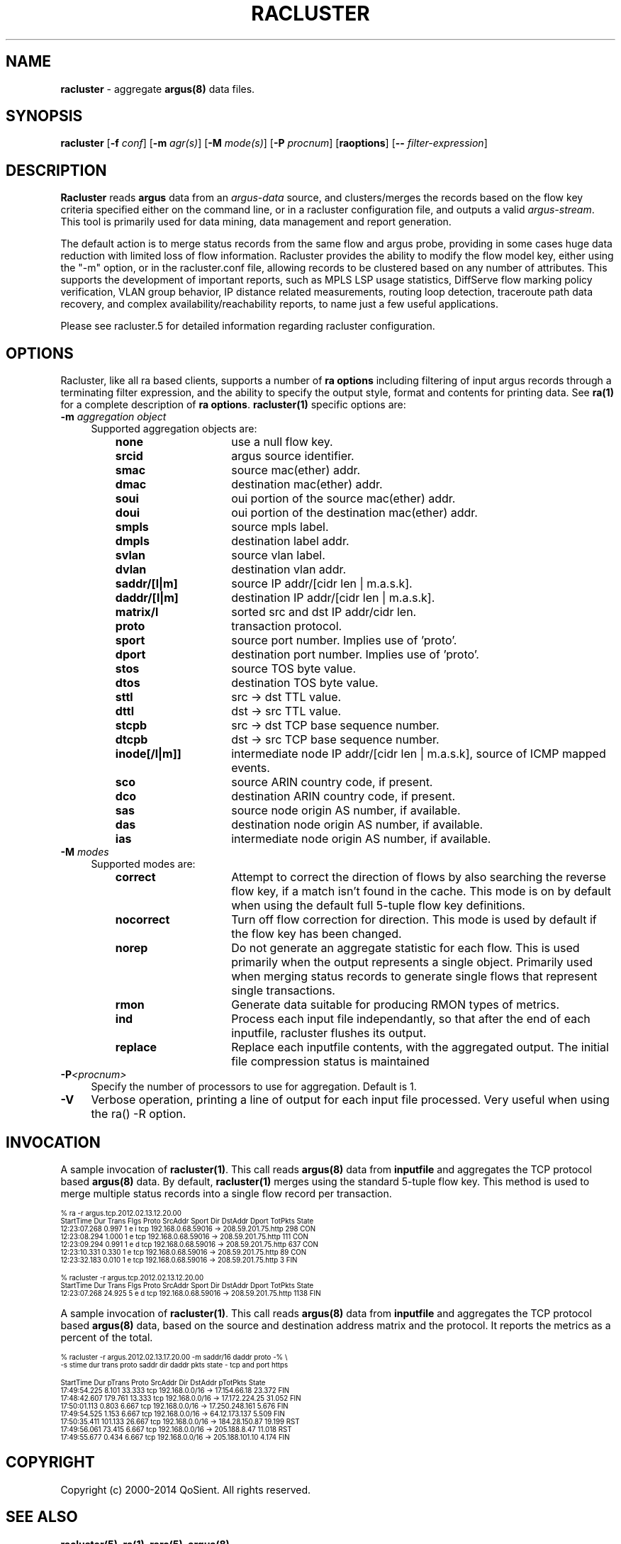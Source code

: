 .\" Copyright (c) 2000-2014 QoSient, LLC
.\" All rights reserved.
.\" 
.\" This program is free software; you can redistribute it and/or modify
.\" it under the terms of the GNU General Public License as published by
.\" the Free Software Foundation; either version 2, or (at your option)
.\" any later version.
.\"
.\" This program is distributed in the hope that it will be useful,
.\" but WITHOUT ANY WARRANTY; without even the implied warranty of
.\" MERCHANTABILITY or FITNESS FOR A PARTICULAR PURPOSE.  See the
.\" GNU General Public License for more details.
.\"
.\" You should have received a copy of the GNU General Public License
.\" along with this program; if not, write to the Free Software
.\" Foundation, Inc., 675 Mass Ave, Cambridge, MA 02139, USA.
.\"
.TH RACLUSTER 1 "07 October 2003" "racluster 3.0.8"
.SH NAME
\fBracluster\fP \- aggregate \fBargus(8)\fP data files.
.SH SYNOPSIS
.B racluster
[\fB\-f\fP \fIconf\fP] [\fB\-m\fP \fIagr(s)\fP] [\fB\-M\fP \fImode(s)\fP] [\fB\-P\fP \fIprocnum\fP] [\fBraoptions\fP] [\fB--\fP \fIfilter-expression\fP]
.SH DESCRIPTION
.IX  "racluster command"  ""  "\fLracluster\fP \(em argus data"
.LP
.B Racluster
reads
.BR argus
data from an \fIargus-data\fP source, and clusters/merges the records
based on the flow key criteria specified either on the command line, or
in a racluster configuration file, and outputs a valid \fIargus-stream\fP.
This tool is primarily used for data mining, data management and report
generation.

The default action is to merge status records from the same flow and
argus probe, providing in some cases huge data reduction with
limited loss of flow information.  Racluster provides the ability to
modify the flow model key, either using the "-m" option, or in the
racluster.conf file, allowing records to be clustered based on any
number of attributes.  This supports the development of important
reports, such as MPLS LSP usage statistics, DiffServe flow marking
policy verification, VLAN group behavior, IP distance related
measurements, routing loop detection, traceroute path data recovery,
and complex availability/reachability reports, to name just a few
useful applications.

Please see racluster.5 for detailed information regarding racluster
configuration.  

.SH OPTIONS
Racluster, like all ra based clients, supports a number of
\fBra options\fP including filtering of input argus
records through a terminating filter expression, and the ability
to specify the output style, format and contents for printing
data.  See \fBra(1)\fP for a complete description of \fBra options\fP.
\fBracluster(1)\fP specific options are:
.PP
.PD 0
.TP 4 4
.BI \-m "\| aggregation object\^"
Supported aggregation objects are:
.PP
.RS
.TP 15
.B none
use a null flow key.
.TP
.B srcid
argus source identifier.
.TP
.B smac
source mac(ether) addr.
.TP
.B dmac
destination mac(ether) addr.
.TP
.B soui
oui portion of the source mac(ether) addr.
.TP
.B doui
oui portion of the destination mac(ether) addr.
.TP
.B smpls
source mpls label.
.TP
.B dmpls
destination label addr.
.TP
.B svlan
source vlan label.
.TP
.B dvlan
destination vlan addr.
.TP
.B saddr/[l|m]
source IP addr/[cidr len | m.a.s.k].
.TP
.B daddr/[l|m]
destination IP addr/[cidr len | m.a.s.k].
.TP
.B matrix/l
sorted src and dst IP addr/cidr len.
.TP
.B proto
transaction protocol.
.TP
.B sport
source port number. Implies use of 'proto'.
.TP
.B dport
destination port number. Implies use of 'proto'.
.TP
.B stos
source TOS byte value.
.TP
.B dtos
destination TOS byte value.
.TP
.B sttl
src -> dst TTL value.
.TP
.B dttl
dst -> src TTL value.
.TP
.B stcpb
src -> dst TCP base sequence number.
.TP
.B dtcpb
dst -> src TCP base sequence number.
.TP
.B inode[/l|m]]
intermediate node IP addr/[cidr len | m.a.s.k], source of ICMP mapped events.
.TP
.B sco
source ARIN country code, if present.
.TP
.B dco
destination ARIN country code, if present.
.TP
.B sas
source node origin AS number, if available.
.TP
.B das
destination node origin AS number, if available.
.TP
.B ias
intermediate node origin AS number, if available.

.TP
.RE
.TP 4 4
.BI \-M "\| modes\^"
Supported modes are:
.PP
.RS
.TP 15
.B correct
Attempt to correct the direction of flows by also searching the reverse
flow key, if a match isn't found in the cache.  This mode is on by default
when using the default full 5-tuple flow key definitions.
.TP
.B nocorrect
Turn off flow correction for direction.  This mode is used by default
if the flow key has been changed.
.TP
.B norep
Do not generate an aggregate statistic for each flow.  This is used
primarily when the output represents a single object.  Primarily used
when merging status records to generate single flows that represent
single transactions.
.TP
.B rmon
Generate data suitable for producing RMON types of metrics.
.TP
.B ind
Process each input file independantly, so that after the end of
each inputfile, racluster flushes its output.
.TP 
.B replace
Replace each inputfile contents, with the aggregated output. The initial file compression status is maintained
.PD
.RE
.TP 4 4
.BI \-P <procnum>
Specify the number of processors to use for aggregation.  Default is 1.
.RE
.TP 4 4
.BI \-V 
Verbose operation, printing a line of output for each input file processed.
Very useful when using the ra() -R option.
.RE

.SH INVOCATION
A sample invocation of \fBracluster(1)\fP.  This call reads \fBargus(8)\fP data
from \fBinputfile\fP and aggregates the TCP protocol based \fBargus(8)\fP data.
By default, \fBracluster(1)\fP merges using the standard 5-tuple flow key.
This method is used to merge multiple status records into a single flow record
per transaction.

.nf
.ft CW
.ps 6
.vs 7
% ra -r argus.tcp.2012.02.13.12.20.00 
    StartTime      Dur Trans      Flgs  Proto        SrcAddr  Sport   Dir        DstAddr  Dport  TotPkts State 
 12:23:07.268    0.997     1  e i         tcp   192.168.0.68.59016     ->  208.59.201.75.http        298   CON
 12:23:08.294    1.000     1  e           tcp   192.168.0.68.59016     ->  208.59.201.75.http        111   CON
 12:23:09.294    0.991     1  e d         tcp   192.168.0.68.59016     ->  208.59.201.75.http        637   CON
 12:23:10.331    0.330     1  e           tcp   192.168.0.68.59016     ->  208.59.201.75.http         89   CON
 12:23:32.183    0.010     1  e           tcp   192.168.0.68.59016     ->  208.59.201.75.http          3   FIN

% racluster -r argus.tcp.2012.02.13.12.20.00
    StartTime      Dur Trans      Flgs  Proto        SrcAddr  Sport   Dir        DstAddr  Dport  TotPkts State 
 12:23:07.268   24.925     5  e d         tcp   192.168.0.68.59016     ->  208.59.201.75.http       1138   FIN
.vs
.ps
.ft P
.fi

A sample invocation of \fBracluster(1)\fP.  This call reads \fBargus(8)\fP data
from \fBinputfile\fP and aggregates the TCP protocol based \fBargus(8)\fP data,
based on the source and destination address matrix and the protocol.  It reports the metrics
as a percent of the total.  

.nf
.ft CW
.ps 6
.vs 7

% racluster -r argus.2012.02.13.17.20.00 -m saddr/16 daddr proto -% \\
       -s stime dur trans proto saddr dir daddr pkts state - tcp and port https

    StartTime      Dur   pTrans  Proto        SrcAddr  Dir        DstAddr  pTotPkts State 
 17:49:54.225    8.101   33.333    tcp 192.168.0.0/16   ->   17.154.66.18    23.372   FIN
 17:48:42.607  179.761   13.333    tcp 192.168.0.0/16   ->  17.172.224.25    31.052   FIN
 17:50:01.113    0.803    6.667    tcp 192.168.0.0/16   -> 17.250.248.161     5.676   FIN
 17:49:54.525    1.153    6.667    tcp 192.168.0.0/16   ->  64.12.173.137     5.509   FIN
 17:50:35.411  101.133   26.667    tcp 192.168.0.0/16   ->  184.28.150.87    19.199   RST
 17:49:56.061   73.415    6.667    tcp 192.168.0.0/16   ->   205.188.8.47    11.018   RST
 17:49:55.677    0.434    6.667    tcp 192.168.0.0/16   -> 205.188.101.10     4.174   FIN
.vs
.ps
.ft P
.fi

.SH COPYRIGHT
Copyright (c) 2000-2014 QoSient. All rights reserved.
.SH SEE ALSO
.BR racluster(5),
.BR ra(1),
.BR rarc(5),
.BR argus(8),
.SH FILES

.SH AUTHORS
.nf
Carter Bullard (carter@qosient.com).
.fi
.SH BUGS
